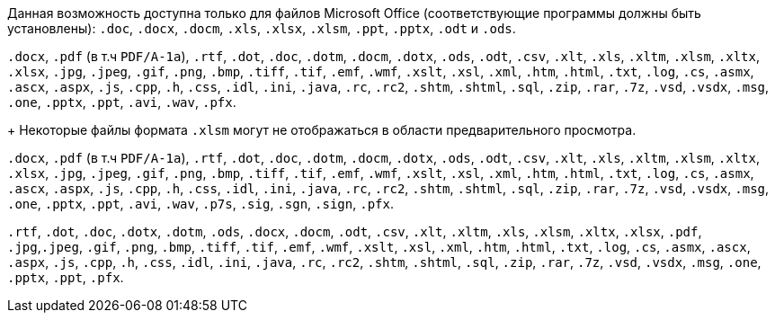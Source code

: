 // tag::short[]
Данная возможность доступна только для файлов Microsoft Office (соответствующие программы должны быть установлены): `.doc`, `.docx`, `.docm`, `.xls`, `.xlsx`, `.xlsm`, `.ppt`, `.pptx`, `.odt` и `.ods`.
// end::short[]

// tag::long[]
`.docx`, `.pdf` (в т.ч `PDF/A-1a`), `.rtf`, `.dot`, `.doc`, `.dotm`, `.docm`, `.dotx`, `.ods`, `.odt`, `.csv`, `.xlt`, `.xls`, `.xltm`, `.xlsm`, `.xltx`, `.xlsx`, `.jpg`, `.jpeg`, `.gif`, `.png`, `.bmp`, `.tiff`, `.tif`, `.emf`, `.wmf`, `.xslt`, `.xsl`, `.xml`, `.htm`, `.html`, `.txt`, `.log`, `.cs`, `.asmx`, `.ascx`, `.aspx`, `.js`, `.cpp`, `.h`, `.css`, `.idl`, `.ini`, `.java`, `.rc`, `.rc2`, `.shtm`, `.shtml`, `.sql`, `.zip`, `.rar`, `.7z`, `.vsd`, `.vsdx`, `.msg`, `.one`, `.pptx`, `.ppt`, `.avi`, `.wav`, `.pfx`.
+
Некоторые файлы формата `.xlsm` могут не отображаться в области предварительного просмотра.
// end::long[]

// tag::long-sign[]
`.docx`, `.pdf` (в т.ч `PDF/A-1a`), `.rtf`, `.dot`, `.doc`, `.dotm`, `.docm`, `.dotx`, `.ods`, `.odt`, `.csv`, `.xlt`, `.xls`, `.xltm`, `.xlsm`, `.xltx`, `.xlsx`, `.jpg`, `.jpeg`, `.gif`, `.png`, `.bmp`, `.tiff`, `.tif`, `.emf`, `.wmf`, `.xslt`, `.xsl`, `.xml`, `.htm`, `.html`, `.txt`, `.log`, `.cs`, `.asmx`, `.ascx`, `.aspx`, `.js`, `.cpp`, `.h`, `.css`, `.idl`, `.ini`, `.java`, `.rc`, `.rc2`, `.shtm`, `.shtml`, `.sql`, `.zip`, `.rar`, `.7z`, `.vsd`, `.vsdx`, `.msg`, `.one`, `.pptx`, `.ppt`, `.avi`, `.wav`, `.p7s`, `.sig`, `.sgn`, `.sign`, `.pfx`.
// end::long-sign[]

// tag::long-ppt[]
`.rtf`, `.dot`, `.doc`, `.dotx`, `.dotm`, `.ods`, `.docx`, `.docm`, `.odt`, `.csv`, `.xlt`, `.xltm`, `.xls`, `.xlsm`, `.xltx`, `.xlsx`, `.pdf`, `.jpg`,`.jpeg`, `.gif`, `.png`, `.bmp`, `.tiff`, `.tif`, `.emf`, `.wmf`, `.xslt`, `.xsl`, `.xml`, `.htm`, `.html`, `.txt`, `.log`, `.cs`, `.asmx`, `.ascx`, `.aspx`, `.js`, `.cpp`, `.h`, `.css`, `.idl`, `.ini`, `.java`, `.rc`, `.rc2`, `.shtm`, `.shtml`, `.sql`, `.zip`, `.rar`, `.7z`, `.vsd`, `.vsdx`, `.msg`, `.one`, `.pptx`, `.ppt`, `.pfx`.
// end::long-ppt[]
